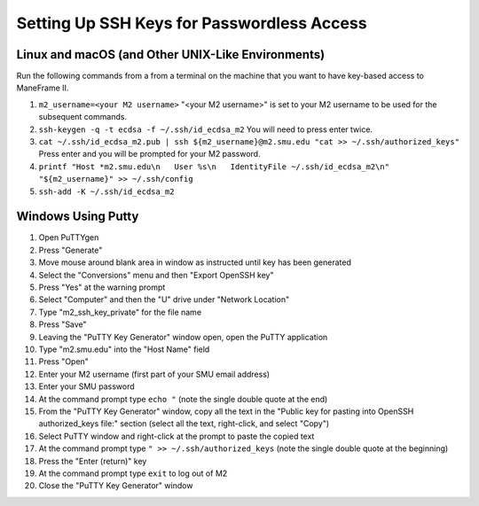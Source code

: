 Setting Up SSH Keys for Passwordless Access
===========================================

Linux and macOS (and Other UNIX-Like Environments)
--------------------------------------------------

Run the following commands from a from a terminal on the machine that you want to have key-based access to ManeFrame II.

#. ``m2_username=<your M2 username>`` "<your M2 username>" is set to your M2 username to be used for the subsequent commands.
#. ``ssh-keygen -q -t ecdsa -f ~/.ssh/id_ecdsa_m2`` You will need to press enter twice.
#. ``cat ~/.ssh/id_ecdsa_m2.pub | ssh ${m2_username}@m2.smu.edu "cat >> ~/.ssh/authorized_keys"`` Press enter and you will be prompted for your M2 password.
#. ``printf "Host *m2.smu.edu\n   User %s\n   IdentityFile ~/.ssh/id_ecdsa_m2\n" "${m2_username}" >> ~/.ssh/config``
#. ``ssh-add -K ~/.ssh/id_ecdsa_m2``

Windows Using Putty
-------------------

#. Open PuTTYgen
#. Press "Generate"
#. Move mouse around blank area in window as instructed until key has been generated
#. Select the "Conversions" menu and then "Export OpenSSH key"
#. Press "Yes" at the warning prompt
#. Select "Computer" and then the "U" drive under "Network Location"
#. Type "m2_ssh_key_private" for the file name
#. Press "Save"
#. Leaving the "PuTTY Key Generator" window open, open the PuTTY application
#. Type "m2.smu.edu" into the "Host Name" field
#. Press "Open"
#. Enter your M2 username (first part of your SMU email address)
#. Enter your SMU password
#. At the command prompt type ``echo "`` (note the single double quote at the end)
#. From the "PuTTY Key Generator" window, copy all the text in the "Public key for pasting into OpenSSH authorized_keys file:" section (select all the text, right-click, and select "Copy")
#. Select PuTTY window and right-click at the prompt to paste the copied text
#. At the command prompt type ``" >> ~/.ssh/authorized_keys`` (note the single double quote at the beginning)
#. Press the "Enter (return)" key
#. At the command prompt type ``exit`` to log out of M2
#. Close the "PuTTY Key Generator" window